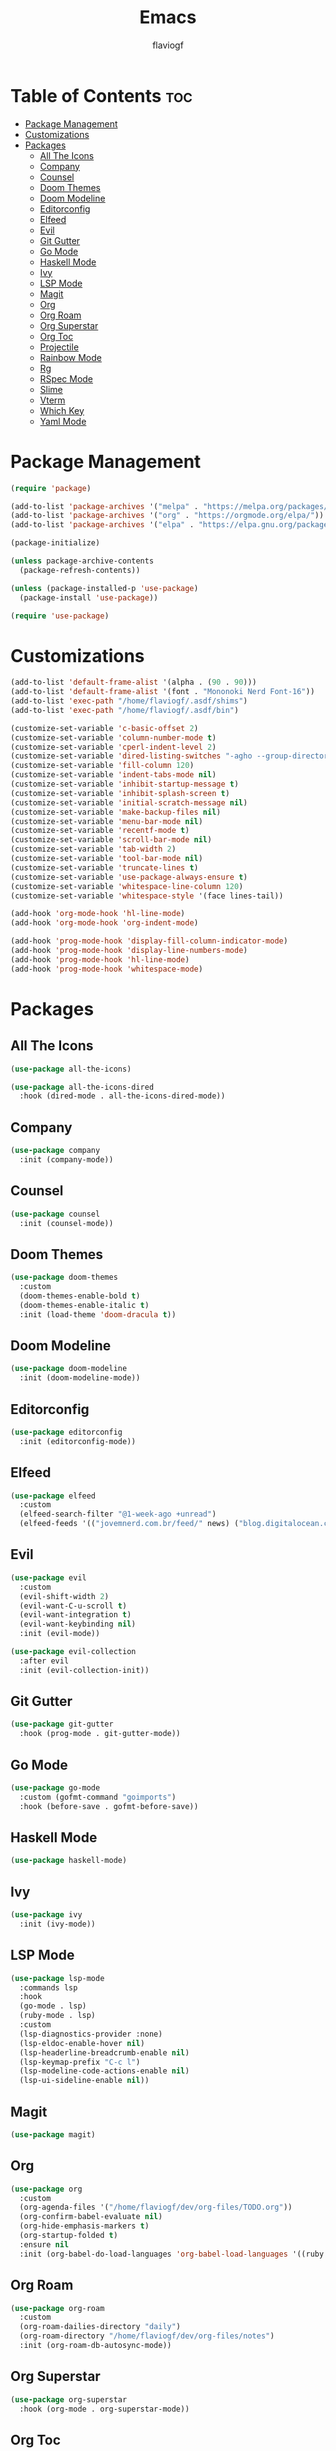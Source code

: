 #+TITLE: Emacs
#+AUTHOR: flaviogf
#+PROPERTY: header-args :tangle init.el

* Table of Contents :toc:
- [[#package-management][Package Management]]
- [[#customizations][Customizations]]
- [[#packages][Packages]]
  - [[#all-the-icons][All The Icons]]
  - [[#company][Company]]
  - [[#counsel][Counsel]]
  - [[#doom-themes][Doom Themes]]
  - [[#doom-modeline][Doom Modeline]]
  - [[#editorconfig][Editorconfig]]
  - [[#elfeed][Elfeed]]
  - [[#evil][Evil]]
  - [[#git-gutter][Git Gutter]]
  - [[#go-mode][Go Mode]]
  - [[#haskell-mode][Haskell Mode]]
  - [[#ivy][Ivy]]
  - [[#lsp-mode][LSP Mode]]
  - [[#magit][Magit]]
  - [[#org][Org]]
  - [[#org-roam][Org Roam]]
  - [[#org-superstar][Org Superstar]]
  - [[#org-toc][Org Toc]]
  - [[#projectile][Projectile]]
  - [[#rainbow-mode][Rainbow Mode]]
  - [[#rg][Rg]]
  - [[#rspec-mode][RSpec Mode]]
  - [[#slime][Slime]]
  - [[#vterm][Vterm]]
  - [[#which-key][Which Key]]
  - [[#yaml-mode][Yaml Mode]]

* Package Management
#+begin_src emacs-lisp
  (require 'package)

  (add-to-list 'package-archives '("melpa" . "https://melpa.org/packages/"))
  (add-to-list 'package-archives '("org" . "https://orgmode.org/elpa/"))
  (add-to-list 'package-archives '("elpa" . "https://elpa.gnu.org/packages/"))

  (package-initialize)

  (unless package-archive-contents
    (package-refresh-contents))

  (unless (package-installed-p 'use-package)
    (package-install 'use-package))

  (require 'use-package)
#+end_src

* Customizations
#+begin_src emacs-lisp
  (add-to-list 'default-frame-alist '(alpha . (90 . 90)))
  (add-to-list 'default-frame-alist '(font . "Mononoki Nerd Font-16"))
  (add-to-list 'exec-path "/home/flaviogf/.asdf/shims")
  (add-to-list 'exec-path "/home/flaviogf/.asdf/bin")

  (customize-set-variable 'c-basic-offset 2)
  (customize-set-variable 'column-number-mode t)
  (customize-set-variable 'cperl-indent-level 2)
  (customize-set-variable 'dired-listing-switches "-agho --group-directories-first")
  (customize-set-variable 'fill-column 120)
  (customize-set-variable 'indent-tabs-mode nil)
  (customize-set-variable 'inhibit-startup-message t)
  (customize-set-variable 'inhibit-splash-screen t)
  (customize-set-variable 'initial-scratch-message nil)
  (customize-set-variable 'make-backup-files nil)
  (customize-set-variable 'menu-bar-mode nil)
  (customize-set-variable 'recentf-mode t)
  (customize-set-variable 'scroll-bar-mode nil)
  (customize-set-variable 'tab-width 2)
  (customize-set-variable 'tool-bar-mode nil)
  (customize-set-variable 'truncate-lines t)
  (customize-set-variable 'use-package-always-ensure t)
  (customize-set-variable 'whitespace-line-column 120)
  (customize-set-variable 'whitespace-style '(face lines-tail))

  (add-hook 'org-mode-hook 'hl-line-mode)
  (add-hook 'org-mode-hook 'org-indent-mode)

  (add-hook 'prog-mode-hook 'display-fill-column-indicator-mode)
  (add-hook 'prog-mode-hook 'display-line-numbers-mode)
  (add-hook 'prog-mode-hook 'hl-line-mode)
  (add-hook 'prog-mode-hook 'whitespace-mode)
#+end_src

* Packages
** All The Icons
#+begin_src emacs-lisp
  (use-package all-the-icons)

  (use-package all-the-icons-dired
    :hook (dired-mode . all-the-icons-dired-mode))
#+end_src

** Company
#+begin_src emacs-lisp
  (use-package company
    :init (company-mode))
#+end_src

** Counsel
#+begin_src emacs-lisp
  (use-package counsel
    :init (counsel-mode))
#+end_src

** Doom Themes
#+begin_src emacs-lisp
  (use-package doom-themes
    :custom
    (doom-themes-enable-bold t)
    (doom-themes-enable-italic t)
    :init (load-theme 'doom-dracula t))
#+end_src

** Doom Modeline
#+begin_src emacs-lisp
  (use-package doom-modeline
    :init (doom-modeline-mode))
#+end_src

** Editorconfig
#+begin_src emacs-lisp
  (use-package editorconfig
    :init (editorconfig-mode))
#+end_src

** Elfeed
#+begin_src emacs-lisp
  (use-package elfeed
    :custom
    (elfeed-search-filter "@1-week-ago +unread")
    (elfeed-feeds '(("jovemnerd.com.br/feed/" news) ("blog.digitalocean.com/rss/" tech))))
#+end_src

** Evil
#+begin_src emacs-lisp
  (use-package evil
    :custom
    (evil-shift-width 2)
    (evil-want-C-u-scroll t)
    (evil-want-integration t)
    (evil-want-keybinding nil)
    :init (evil-mode))

  (use-package evil-collection
    :after evil
    :init (evil-collection-init))
#+end_src

** Git Gutter
#+begin_src emacs-lisp
  (use-package git-gutter
    :hook (prog-mode . git-gutter-mode))
#+end_src

** Go Mode
#+begin_src emacs-lisp
  (use-package go-mode
    :custom (gofmt-command "goimports")
    :hook (before-save . gofmt-before-save))
#+end_src

** Haskell Mode
#+begin_src emacs-lisp
  (use-package haskell-mode)
#+end_src

** Ivy
#+begin_src emacs-lisp
  (use-package ivy
    :init (ivy-mode))
#+end_src

** LSP Mode
#+begin_src emacs-lisp
  (use-package lsp-mode
    :commands lsp
    :hook
    (go-mode . lsp)
    (ruby-mode . lsp)
    :custom
    (lsp-diagnostics-provider :none)
    (lsp-eldoc-enable-hover nil)
    (lsp-headerline-breadcrumb-enable nil)
    (lsp-keymap-prefix "C-c l")
    (lsp-modeline-code-actions-enable nil)
    (lsp-ui-sideline-enable nil))
#+end_src

** Magit
#+begin_src emacs-lisp
  (use-package magit)
#+end_src

** Org
#+begin_src emacs-lisp
  (use-package org
    :custom
    (org-agenda-files '("/home/flaviogf/dev/org-files/TODO.org"))
    (org-confirm-babel-evaluate nil)
    (org-hide-emphasis-markers t)
    (org-startup-folded t)
    :ensure nil
    :init (org-babel-do-load-languages 'org-babel-load-languages '((ruby . t))))
#+end_src

** Org Roam
#+begin_src emacs-lisp
  (use-package org-roam
    :custom
    (org-roam-dailies-directory "daily")
    (org-roam-directory "/home/flaviogf/dev/org-files/notes")
    :init (org-roam-db-autosync-mode))
#+end_src

** Org Superstar
#+begin_src emacs-lisp
  (use-package org-superstar
    :hook (org-mode . org-superstar-mode))
#+end_src

** Org Toc
#+begin_src emacs-lisp
  (use-package toc-org
    :hook (org-mode . toc-org-mode))
#+end_src

** Projectile
#+begin_src emacs-lisp
  (use-package projectile
    :bind (:map projectile-mode-map ("C-c p" . projectile-command-map))
    :custom
    (projectile-completion-system 'ivy)
    (projectile-git-submodule-command nil)
    (projectile-project-search-path '(("~/dev" . 1)))
    (projectile-switch-project-action 'projectile-dired)
    :init (projectile-mode))
#+end_src

** Rainbow Mode
#+begin_src emacs-lisp
  (use-package rainbow-mode
    :hook
    (conf-unix-mode . rainbow-mode)
    (prog-mode . rainbow-mode))
#+end_src

** Rg
#+begin_src emacs-lisp
  (use-package rg)
#+end_src

** RSpec Mode
#+begin_src emacs-lisp
  (use-package rspec-mode)
#+end_src

** Slime
#+begin_src emacs-lisp
  (use-package slime
    :init (setq inferior-lisp-program "sbcl"))
#+end_src

** Vterm
#+begin_src emacs-lisp
  (use-package vterm)
#+end_src

** Which Key
#+begin_src emacs-lisp
  (use-package which-key
    :custom (which-key-idle-delay 2)
    :init (which-key-mode))
#+end_src

** Yaml Mode
#+begin_src emacs-lisp
  (use-package yaml-mode)
#+end_src
